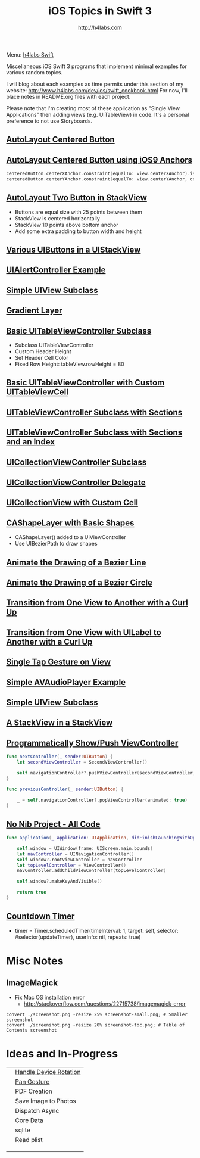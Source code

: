 #+STARTUP: showall
#+TITLE: iOS Topics in Swift 3
#+AUTHOR: http://h4labs.com
#+HTML_HEAD: <link rel="stylesheet" type="text/css" href="/resources/css/myorg.css" />

Menu: [[http://www.h4labs.com/dev/ios/swift.html][h4labs Swift]]

Miscellaneous iOS Swift 3 programs that implement minimal examples for various random topics.

I will blog about each examples as time permits under this section of my website: http://www.h4labs.com/dev/ios/swift_cookbook.html
For now, I'll place notes in README.org files with each project.

Please note that I'm creating most of these application as "Single View Applications" then adding views (e.g. UITableView) in code. It's
a personal preference to not use Storyboards.

** [[https://github.com/melling/ios_topics/blob/master/CenteredAutoLayoutButton/CenteredAutoLayoutButton][AutoLayout Centered Button]]
[[https://github.com/melling/ios_topics/blob/master/CenteredAutoLayoutButton/CenteredAutoLayoutButton/screenshot-toc.png]]

** [[https://github.com/melling/ios_topics/blob/master/ButtonCenteredWithAnchors/ButtonCenteredWithAnchors][AutoLayout Centered Button using iOS9 Anchors]]

[[https://github.com/melling/ios_topics/blob/master/ButtonCenteredWithAnchors/ButtonCenteredWithAnchors/screenshot-toc.png]]
#+BEGIN_SRC swift
centeredButton.centerXAnchor.constraint(equalTo: view.centerXAnchor).isActive = true
centeredButton.centerYAnchor.constraint(equalTo: view.centerYAnchor, constant: 0).isActive = true
#+END_SRC

** [[https://github.com/melling/ios_topics/blob/master/TwoButtonsInStackView/TwoButtonsInStackView][AutoLayout Two Button in StackView]]

[[https://github.com/melling/ios_topics/blob/master/TwoButtonsInStackView/TwoButtonsInStackView/screenshot-toc.png]]

+ Buttons are equal size with 25 points between them
+ StackView is centered horizontally
+ StackView 10 points above bottom anchor
+ Add some extra padding to button width and height

** [[https://github.com/melling/ios_topics/blob/master/ButtonsInStackView/ButtonsInStackView][Various UIButtons in a UIStackView]]

[[https://github.com/melling/ios_topics/blob/master/ButtonsInStackView/ButtonsInStackView/screenshot-toc.png]]

** [[https://github.com/melling/ios_topics/blob/master/AlertControllers/AlertControllers][UIAlertController Example]]

[[https://github.com/melling/ios_topics/blob/master/AlertControllers/AlertControllers/screenshot-toc.png]]

** [[https://github.com/melling/ios_topics/blob/master/SimpleUIViewSubclass/SimpleUIViewSubclass][Simple UIView Subclass]]

[[https://github.com/melling/ios_topics/blob/master/SimpleUIViewSubclass/SimpleUIViewSubclass/screenshot-toc.png]]

** [[https://github.com/melling/ios_topics/blob/master/GradientView/GradientView][Gradient Layer]]

[[https://github.com/melling/ios_topics/blob/master/GradientView/GradientView/screenshot-toc.png]]

** [[https://github.com/melling/ios_topics/blob/master/SimpleTableView/SimpleTableView][Basic UITableViewController Subclass]]

[[https://github.com/melling/ios_topics/blob/master/SimpleTableView/SimpleTableView/screenshot-toc.png]]

+ Subclass UITableViewController
+ Custom Header Height
+ Set Header Cell Color
+ Fixed Row Height: tableView.rowHeight = 80

** [[https://github.com/melling/ios_topics/blob/master/TableViewWithCustomCell/TableViewWithCustomCell][Basic UITableViewController with Custom UITableViewCell]]

[[https://github.com/melling/ios_topics/blob/master/TableViewWithCustomCell/TableViewWithCustomCell/screenshot-toc.png]]

** [[https://github.com/melling/ios_topics/blob/master/TableViewWithSections/TableViewWithSections][UITableViewController Subclass with Sections]]
[[https://github.com/melling/ios_topics/blob/master/TableViewWithSections/TableViewWithSections/screenshot-toc.png]]

** [[https://github.com/melling/ios_topics/blob/master/TableViewWithIndex/TableViewWithIndex][UITableViewController Subclass with Sections and an Index]]

[[https://github.com/melling/ios_topics/blob/master/TableViewWithIndex/TableViewWithIndex/screenshot-toc.png]]



** [[https://github.com/melling/ios_topics/blob/master/CollectionViewBasic/CollectionViewBasic][UICollectionViewController Subclass]]

[[https://github.com/melling/ios_topics/blob/master/CollectionViewBasic/CollectionViewBasic/screenshot-toc.png]]


** [[https://github.com/melling/ios_topics/blob/master/CollectionViewDelegate/CollectionViewDelegate][UICollectionViewController Delegate]]

[[https://github.com/melling/ios_topics/blob/master/CollectionViewDelegate/CollectionViewDelegate/screenshot-toc.png]]


** [[https://github.com/melling/ios_topics/blob/master/CollectionViewWithCustomCell/CollectionViewWithCustomCell][UICollectionView with Custom Cell]]

[[https://github.com/melling/ios_topics/blob/master/CollectionViewWithCustomCell/CollectionViewWithCustomCell/screenshot-toc.png]]


** [[https://github.com/melling/ios_topics/blob/master/ShapeLayer/ShapeLayer][CAShapeLayer with Basic Shapes]]

[[https://github.com/melling/ios_topics/blob/master/ShapeLayer/ShapeLayer/screenshot-toc.png]]

+ CAShapeLayer() added to a UIViewController
+ Use UIBezierPath to draw shapes

** [[https://github.com/melling/ios_topics/blob/master/LineDrawingAnimation/LineDrawingAnimation][Animate the Drawing of a Bezier Line]]

[[https://github.com/melling/ios_topics/blob/master/LineDrawingAnimation/LineDrawingAnimation/screenshot-toc.png]]


** [[https://github.com/melling/ios_topics/blob/master/CircleDrawingAnimation/CircleDrawingAnimation][Animate the Drawing of a Bezier Circle]]

[[https://github.com/melling/ios_topics/blob/master/CircleDrawingAnimation/CircleDrawingAnimation/screenshot-toc.png]]


** [[https://github.com/melling/ios_topics/blob/master/TransitionWithView/TransitionWithView][Transition from One View to Another with a Curl Up]]

[[https://github.com/melling/ios_topics/blob/master/TransitionWithView/TransitionWithView/screenshot-toc.png]]


** [[https://github.com/melling/ios_topics/blob/master/TransitionWithViewAndLabels/TransitionWithViewAndLabels][Transition from One View with UILabel to Another with a Curl Up]]

[[https://github.com/melling/ios_topics/blob/master/TransitionWithViewAndLabels/TransitionWithViewAndLabels/screenshot-toc.png]]


** [[https://github.com/melling/ios_topics/blob/master/TapGesture/TapGesture][Single Tap Gesture on View]]

[[https://github.com/melling/ios_topics/blob/master/TapGesture/TapGesture/screenshot-toc.png]]


** [[https://github.com/melling/ios_topics/blob/master/PlayAudio/PlayAudio][Simple AVAudioPlayer Example]]

[[https://github.com/melling/ios_topics/blob/master/PlayAudio/PlayAudio/screenshot-toc.png]]


** [[https://github.com/melling/ios_topics/blob/master/CustomUIView/CustomUIView][Simple UIView Subclass]]

[[https://github.com/melling/ios_topics/blob/master/CustomUIView/CustomUIView/screenshot-toc.png]]


** [[https://github.com/melling/ios_topics/blob/master/StackViewsInStackViews/StackViewsInStackViews][A StackView in a StackView]]

[[https://github.com/melling/ios_topics/blob/master/StackViewsInStackViews/StackViewsInStackViews/screenshot-toc.png]]

** [[https://github.com/melling/ios_topics/blob/master/ShowViewController/ShowViewController][Programmatically Show/Push ViewController]]

[[https://github.com/melling/ios_topics/blob/master/ShowViewController/ShowViewController/screenshot-toc.png]]

#+BEGIN_SRC swift
func nextController(_ sender:UIButton) {
    let secondViewController = SecondViewController()

    self.navigationController?.pushViewController(secondViewController, animated: true)
}
#+END_SRC

#+BEGIN_SRC swift
func previousController(_ sender:UIButton) {

    _ = self.navigationController?.popViewController(animated: true)
}
#+END_SRC


** [[https://github.com/melling/ios_topics/blob/master/NoNibAllCodeSwift/NoNibAllCodeSwift][No Nib Project - All Code]]

[[https://github.com/melling/ios_topics/blob/master/NoNibAllCodeSwift/NoNibAllCodeSwift/screenshot-toc.png]]

#+BEGIN_SRC swift
func application(_ application: UIApplication, didFinishLaunchingWithOptions launchOptions: [UIApplicationLaunchOptionsKey: Any]?) -> Bool {
    
    self.window = UIWindow(frame: UIScreen.main.bounds)
    let navController = UINavigationController()
    self.window?.rootViewController = navController
    let topLevelController = ViewController()
    navController.addChildViewController(topLevelController)
    
    self.window?.makeKeyAndVisible()
    
    return true
}
#+END_SRC

** [[https://github.com/melling/ios_topics/blob/master/CountDownTimer/CountDownTimer][Countdown Timer]]

[[https://github.com/melling/ios_topics/blob/master/CountDownTimer/CountDownTimer/screenshot-toc.png]]

+ timer = Timer.scheduledTimer(timeInterval: 1, target: self, selector: #selector(updateTimer), userInfo: nil, repeats: true)


* Misc Notes

** ImageMagick
+ Fix Mac OS installation error
 - http://stackoverflow.com/questions/22715738/imagemagick-error
#+BEGIN_EXAMPLE
convert ./screenshot.png -resize 25% screenshot-small.png; # Smaller screenshot
convert ./screenshot.png -resize 20% screenshot-toc.png; # Table of Contents screenshot
#+END_EXAMPLE

* Ideas and In-Progress

|[[AppRotation://github.com/melling/ios_topics/blob/master/AppRotation/AppRotation/screenshot-toc.png]]|[[https://github.com/melling/ios_topics/blob/master/AppRotation/AppRotation][Handle Device Rotation]]|
|[[AppRotation://github.com/melling/ios_topics/blob/master/PanGesture/PanGesture/screenshot-toc.png]]|[[https://github.com/melling/ios_topics/blob/master/PanGesture/PanGesture][Pan Gesture]]|
||PDF Creation|
||Save Image to Photos|
||Dispatch Async|
||Core Data|
||sqlite|
||Read plist|
|||
|||
|||
